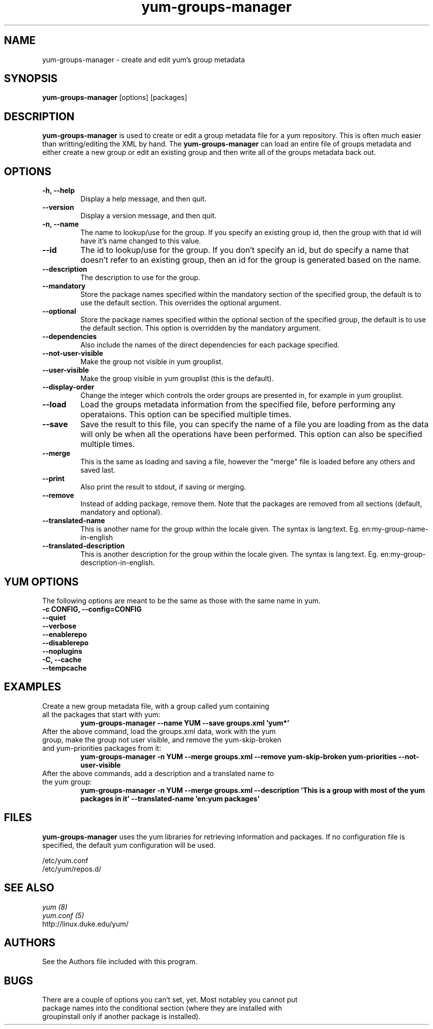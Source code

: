 .\" yum-groups-manager
.TH "yum-groups-manager" "1" "2008 Aug 23" "" ""
.SH "NAME"
yum-groups-manager - create and edit yum's group metadata
.SH "SYNOPSIS"
\fByum-groups-manager\fP [options] [packages]
.SH "DESCRIPTION"
\fByum-groups-manager\fP is used to create or edit a group metadata file for a
yum repository. This is often much easier than writting/editing the XML by hand.
The \fByum-groups-manager\fP can load an entire file of groups metadata and
either create a new group or edit an existing group and then write all of the
groups metadata back out.
.SH "OPTIONS"
.IP "\fB\-h, \-\-help\fP"
Display a help message, and then quit.
.IP "\fB\-\-version\fP"
Display a version message, and then quit.
.IP "\fB\-n, \-\-name\fP"
The name to lookup/use for the group. If you specify an existing group id, then
the group with that id will have it's name changed to this value.
.IP "\fB\-\-id\fP"
The id to lookup/use for the group. If you don't specify an id, but do specify a
name that doesn't refer to an existing group, then an id for the group is
generated based on the name.
.IP "\fB\-\-description\fP"
The description to use for the group.
.IP "\fB\-\-mandatory\fP"
Store the package names specified within the mandatory section of the specified
group, the default is to use the default section. This overrides the optional
argument.
.IP "\fB\-\-optional\fP"
Store the package names specified within the optional section of the specified
group, the default is to use the default section. This option is overridden by
the mandatory argument.
.IP "\fB\-\-dependencies\fP"
Also include the names of the direct dependencies for each package specified.
.IP "\fB\-\-not\-user\-visible\fP"
Make the group not visible in yum grouplist.
.IP "\fB\-\-user\-visible\fP"
Make the group visible in yum grouplist (this is the default).
.IP "\fB\-\-display\-order\fP"
Change the integer which controls the order groups are presented in, for example
in yum grouplist.
.IP "\fB\-\-load\fP"
Load the groups metadata information from the specified file, before
performing any operataions. This option can be specified multiple times.
.IP "\fB\-\-save\fP"
Save the result to this file, you can specify the name of a file you are
loading from as the data will only be when all the operations have been
performed. This option can also be specified multiple times.
.IP "\fB\-\-merge\fP"
This is the same as loading and saving a file, however the "merge" file is
loaded before any others and saved last.
.IP "\fB\-\-print\fP"
Also print the result to stdout, if saving or merging.
.IP "\fB\-\-remove\fP"
Instead of adding package, remove them. Note that the packages are removed from
all sections (default, mandatory and optional).
.IP "\fB\-\-translated\-name\fP"
This is another name for the group within the locale given. The syntax is
lang:text. Eg. en:my-group-name-in-english
.IP "\fB\-\-translated\-description\fP"
This is another description for the group within the locale given. The syntax is
lang:text. Eg. en:my-group-description-in-english.

.SH "YUM OPTIONS"
The following options are meant to be the same as those with the same name
in yum.
.IP "\fB\-c CONFIG, \-\-config=CONFIG\fP"
.IP "\fB\-\-quiet\fP"
.IP "\fB\-\-verbose\fP"
.IP "\fB\-\-enablerepo\fP"
.IP "\fB\-\-disablerepo\fP"
.IP "\fB\-\-noplugins\fP"
.IP "\fB\-C, \-\-cache\fP"
.IP "\fB\-\-tempcache\fP"

.SH "EXAMPLES"
.IP "Create a new group metadata file, with a group called yum containing all the packages that start with yum:"
\fB yum-groups-manager --name YUM --save groups.xml 'yum*'\fP
.IP "After the above command, load the groups.xml data, work with the yum group, make the group not user visible, and remove the yum-skip-broken and yum-priorities packages from it:"
\fB yum-groups-manager -n YUM --merge groups.xml --remove yum-skip-broken yum-priorities --not-user-visible\fP
.IP "After the above commands, add a description and a translated name to the yum group:"
\fB yum-groups-manager -n YUM --merge groups.xml --description 'This is a group with most of the yum packages in it' --translated-name 'en:yum packages'\fP
.SH "FILES"
\fByum-groups-manager\fP uses the yum libraries for retrieving information and
packages. If no configuration file is specified, the default yum
configuration will be used.
.PP
.nf 
/etc/yum.conf
/etc/yum/repos.d/
.fi
.SH "SEE ALSO"
.nf
.I yum (8)
.I yum.conf (5)
http://linux.duke.edu/yum/
.fi
.SH "AUTHORS"
.nf 
See the Authors file included with this program.
.fi
.SH "BUGS"
.nf
There are a couple of options you can't set, yet. Most notabley you cannot put
package names into the conditional section (where they are installed with
groupinstall only if another package is installed).
.fi
